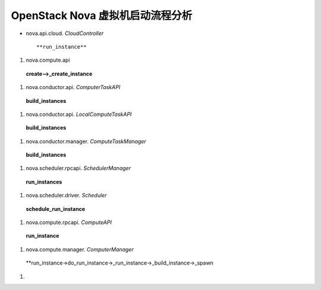 ======================
OpenStack Nova 虚拟机启动流程分析
======================

- nova.api.cloud. *CloudController* ::

  **run_instance**


#) nova.compute.api ::

  **create-->_create_instance**

#) nova.conductor.api. *ComputerTaskAPI* ::

  **build_instances**

#) nova.conductor.api. *LocalComputeTaskAPI* ::

  **build_instances**

#) nova.conductor.manager. *ComputeTaskManager* ::

  **build_instances**

#) nova.scheduler.rpcapi. *SchedulerManager* ::

  **run_instances**

#) nova.scheduler.driver. *Scheduler* ::
 
  **schedule_run_instance**

#) nova.compute.rpcapi. *ComputeAPI* ::

  **run_instance**

#) nova.compute.manager. *ComputerManager* ::

  **run_instance->do_run_instance->_run_instance->_build_instance->_spawn

#)
